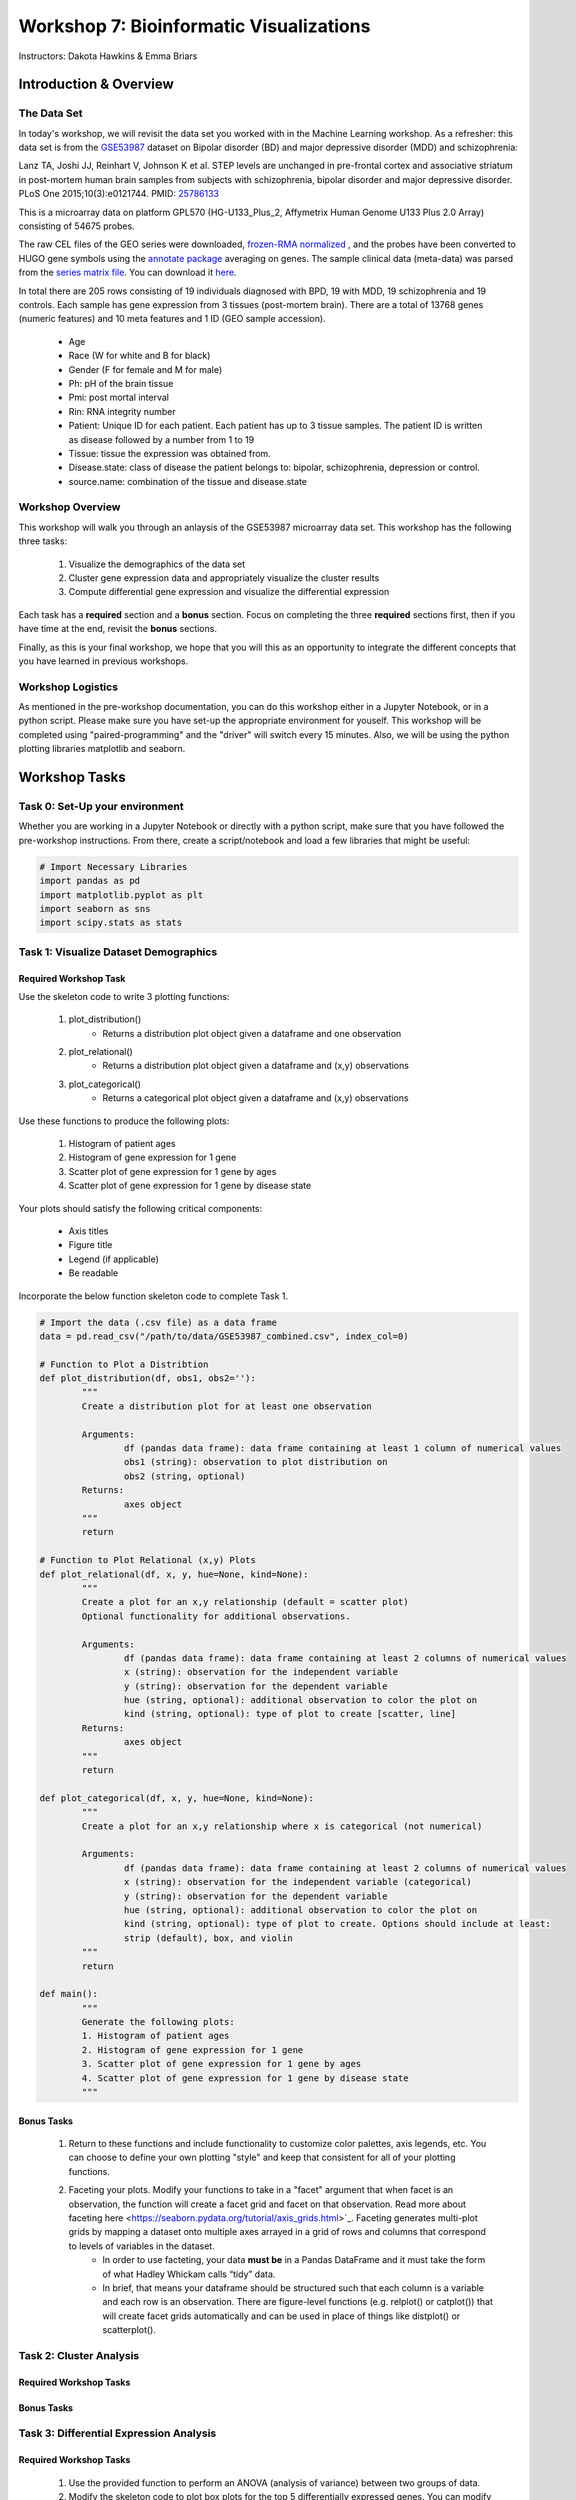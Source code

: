 ========================================
Workshop 7: Bioinformatic Visualizations
========================================

Instructors: Dakota Hawkins & Emma Briars

Introduction & Overview
~~~~~~~~~~~~~~~~~~~~~~~~

The Data Set
-------------

In today's workshop, we will revisit the data set you worked with in the Machine Learning workshop. As a refresher:  this data set is from the `GSE53987 <https://www.ncbi.nlm.nih.gov/geo/query/acc.cgi?acc=GSE53987>`_ dataset on Bipolar disorder (BD) and major depressive disorder (MDD) and schizophrenia:

Lanz TA, Joshi JJ, Reinhart V, Johnson K et al. STEP levels are unchanged in pre-frontal cortex and associative striatum in post-mortem human brain samples from subjects with schizophrenia, bipolar disorder and major depressive disorder. PLoS One 2015;10(3):e0121744. PMID: `25786133 <https://www.ncbi.nlm.nih.gov/pubmed/25786133>`_

This is a microarray data on platform GPL570 (HG-U133_Plus_2, Affymetrix Human Genome U133 Plus 2.0 Array) consisting of 54675 probes.

The raw CEL files of the GEO series were downloaded, `frozen-RMA normalized <https://bioconductor.org/packages/release/bioc/html/frma.html>`_ , and the probes have been converted to HUGO gene symbols using the `annotate package <https://www.bioconductor.org/packages/release/bioc/html/annotate.html>`_ averaging on genes. The sample clinical data (meta-data) was parsed from the `series matrix file <ftp://ftp.ncbi.nlm.nih.gov/geo/series/GSE53nnn/GSE53987/matrix/>`_. You can download it `here <https://github.com/BRITE-REU/programming-workshops/blob/master/source/workshops/04_Machine_learning/data/GSE53987_combined.csv>`_.

In total there are 205 rows consisting of 19 individuals diagnosed with BPD, 19 with MDD, 19 schizophrenia and 19 controls. Each sample has gene expression from 3 tissues (post-mortem brain). 
There are a total of 13768 genes (numeric features) and 10 meta features and 1 ID (GEO sample accession).
	* Age
	* Race (W for white and B for black)
	* Gender (F for female and M for male)
	* Ph: pH of the brain tissue
	* Pmi: post mortal interval
	* Rin: RNA integrity number
	* Patient: Unique ID for each patient. Each patient has up to 3 tissue samples. The patient ID is written as disease followed by a number from 1 to 19
	* Tissue: tissue the expression was obtained from.
	* Disease.state: class of disease the patient belongs to: bipolar, schizophrenia, depression or control.
	* source.name: combination of the tissue and disease.state

Workshop Overview 
------------------  

This workshop will walk you through an anlaysis of the GSE53987 microarray data set. This workshop has the following three tasks:

  1. Visualize the demographics of the data set  
  2. Cluster gene expression data and appropriately visualize the cluster results
  3. Compute differential gene expression and visualize the differential expression

Each task has a **required** section and a **bonus** section. Focus on completing the three **required** sections first, then if you have time at the end, revisit the **bonus** sections.  

Finally, as this is your final workshop, we hope that you will this as an opportunity to integrate the different concepts that you have learned in previous workshops. 

Workshop Logistics
--------------------

As mentioned in the pre-workshop documentation, you can do this workshop either in a Jupyter Notebook, or in a python script. Please make sure you have set-up the appropriate environment for youself. This workshop will be completed using "paired-programming" and the "driver" will switch every 15 minutes. Also, we will be using the python plotting libraries matplotlib and seaborn.

Workshop Tasks
~~~~~~~~~~~~~~~

Task 0: Set-Up your environment
-------------------------------- 

Whether you are working in a Jupyter Notebook or directly with a python script, make sure that you have followed the pre-workshop instructions. From there, create a script/notebook and load a few libraries that might be useful:  

.. code-block:: python
	
	# Import Necessary Libraries
	import pandas as pd
	import matplotlib.pyplot as plt
	import seaborn as sns
	import scipy.stats as stats   
  
Task 1: Visualize Dataset Demographics
----------------------------------------

Required Workshop Task
+++++++++++++++++++++++

Use the skeleton code to write 3 plotting functions:

	#. plot_distribution()
		* Returns a distribution plot object given a dataframe and one observation
	#. plot_relational()
		* Returns a distribution plot object given a dataframe and (x,y) observations
	#. plot_categorical()
		* Returns a categorical plot object given a dataframe and (x,y) observations

Use these functions to produce the following plots:

	#. Histogram of patient ages
	#. Histogram of gene expression for 1 gene
	#. Scatter plot of gene expression for 1 gene by ages
	#. Scatter plot of gene expression for 1 gene by disease state

Your plots should satisfy the following critical components:

	* Axis titles
	* Figure title
	* Legend (if applicable)
	* Be readable

Incorporate the below function skeleton code to complete Task 1.

.. code-block:: python
	
	# Import the data (.csv file) as a data frame
	data = pd.read_csv("/path/to/data/GSE53987_combined.csv", index_col=0)

	# Function to Plot a Distribtion
	def plot_distribution(df, obs1, obs2=''):
		"""
		Create a distribution plot for at least one observation

		Arguments:
			df (pandas data frame): data frame containing at least 1 column of numerical values
			obs1 (string): observation to plot distribution on
			obs2 (string, optional)
		Returns:
			axes object
		"""
		return

	# Function to Plot Relational (x,y) Plots 
	def plot_relational(df, x, y, hue=None, kind=None):
		"""
		Create a plot for an x,y relationship (default = scatter plot)
		Optional functionality for additional observations.

		Arguments:
			df (pandas data frame): data frame containing at least 2 columns of numerical values
			x (string): observation for the independent variable
			y (string): observation for the dependent variable
			hue (string, optional): additional observation to color the plot on
			kind (string, optional): type of plot to create [scatter, line]
		Returns:
			axes object
		"""
		return

	def plot_categorical(df, x, y, hue=None, kind=None):
		"""
		Create a plot for an x,y relationship where x is categorical (not numerical)

		Arguments:
			df (pandas data frame): data frame containing at least 2 columns of numerical values
			x (string): observation for the independent variable (categorical)
			y (string): observation for the dependent variable
			hue (string, optional): additional observation to color the plot on
			kind (string, optional): type of plot to create. Options should include at least: 
			strip (default), box, and violin
		"""
		return

	def main():
		"""
		Generate the following plots:
		1. Histogram of patient ages
		2. Histogram of gene expression for 1 gene
		3. Scatter plot of gene expression for 1 gene by ages 
		4. Scatter plot of gene expression for 1 gene by disease state 
		"""

Bonus Tasks
++++++++++++
	#. Return to these functions and include functionality to customize color palettes, axis legends, etc. You can choose to define your own plotting "style" and keep that consistent for all of your plotting functions.
	#. Faceting your plots. Modify your functions to take in a "facet" argument that when facet is an observation, the function will create a facet grid and facet on that observation. Read more about faceting here <https://seaborn.pydata.org/tutorial/axis_grids.html>`_. Faceting generates multi-plot grids by mapping a dataset onto multiple axes arrayed in a grid of rows and columns that correspond to levels of variables in the dataset.
		* In order to use facteting, your data **must be** in a Pandas DataFrame and it must take the form of what Hadley Whickam calls “tidy” data.
		* In brief, that means your dataframe should be structured such that each column is a variable and each row is an observation. There are figure-level functions (e.g. relplot() or catplot()) that will create facet grids automatically and can be used in place of things like distplot() or scatterplot().

Task 2: Cluster Analysis
--------------------------

Required Workshop Tasks
++++++++++++++++++++++++

Bonus Tasks
++++++++++++

Task 3: Differential Expression Analysis
-----------------------------------------

Required Workshop Tasks
++++++++++++++++++++++++

	#. Use the provided function to perform an ANOVA (analysis of variance) between two groups of data.
	#. Modify the skeleton code to plot box plots for the top 5 differentially expressed genes. You can modify the function you wrote in Task 1. The plot should show the expression of the gene for each sample and seperate out the control v. treatment group.
	#. Modify the skeleton code and use the provided function to plot a volcano plot to visualize both the gene expression fold change and the p-value from the ANOVA.
		- Look at volcano plots in publications/google images. Modify the function so that your plots mirror the expected format.

.. code-block:: python
	
	def differential_expression(data, group_col, features, reference=None):
    """
    Perform a one-way ANOVA across all provided features for a given grouping.
    
    Arguments
    ---------
    
        data : (pandas.DataFrame)
            DataFrame containing group information and feature values.
        group_col : (str)
            Column in `data` containing sample group labels.
        features : (list, numpy.ndarray):
            Columns in `data` to test for differential expression. (e.g. a list of gene names)
        reference : (str, optional)
            Value in `group_col` to use as the reference group. Default is None,
            and the value will be chosen.
            
    Returns
    -------
        pandas.DataFrame
            A DataFrame of differential expression results with columns for
            fold changes between groups, maximum fold change from reference,
            f values, p values, and adjusted p-values by Bonferroni correction.
    """
    if group_col not in data.columns:
        raise ValueError("`group_col` {} not found in data".format(group_col))
    if any([x not in data.columns for x in features]):
        raise ValueError("Not all provided features found in data.")
    if reference is None:
        reference = data[group_col].unique()[0]
        print("No reference group provided. Using {}".format(reference))
    elif reference not in data[group_col].unique():
        raise ValueError("Reference value {} not found in column {}.".format(
                         reference, group_col))
    by_group = data.groupby(group_col)
    reference_avg = by_group.get_group(reference).loc[:,features].mean()
    values = []
    results = {}
    for each, index in by_group.groups.items():
        values.append(data.loc[index, features])
        if each !=  reference:
            key = "{}.FoldChange".format(each)
            results[key] = data.loc[index, features].mean()\
                         / reference_avg
    fold_change_cols = list(results.keys())
    fvalues, pvalues = stats.f_oneway(*values)
    results['f.value'] = fvalues
    results['p.value'] = pvalues
    results['p.value.adj'] = pvalues * len(features)
    results_df = pd.DataFrame(results)
    def largest_deviation(x):
        i = np.where(abs(x) == max(abs(x)))[0][0]
        return x[i]
    results_df['Max.FoldChange'] = results_df[fold_change_cols].apply(
                                       lambda x: largest_deviation(x.values),
                                       axis=1)

    return results_df

	def plot_de_genes(data, sig_col, fc_col, sig_thresh, fc_thresh):
		"""
		Simple script to plot a volcano plot

		Arguments
		---------
		data : (pandas.DataFrame)
				DataFrame containing group information and feature values.
		sig_col : (string)
				Column header in data for column that contains the significance measure (e.g. p value)
		fc_col : (string)
				Column header in data for column that contains the fold change values
		sig_thresh : (int or float)
				Number to draw a threshold line at for significance level cut-off
		fc_thresh : (int or float)
				Number to draw a threshold line at for fold change cut-off
		"""
		ax = sns.scatterplot(x=fc_col, y=sig_col, data=data,
							palette=['black', 'red'], alpha=0.75)
		linewidth = plt.rcParams['lines.linewidth'] - 1
		plt.axvline(x=fc_thresh, linestyle='--', linewidth=linewidth,
					   color='#4D4E4F')
		plt.axvline(x=-fc_thresh, linestyle='--', linewidth=linewidth,
					   color='#4D4E4F')
		plt.axhline(y=sig_thresh, linestyle='--', linewidth=linewidth,
					   color='#4D4E4F')
		ax.legend().set_visible(False)
		ylabel = sig_col
		if sig_col.lower() == 'fdr':
			ylabel = 'False Discovery Rate'
		plt.xlabel("Fold Change")
		plt.ylabel(ylabel)
		for spine in ['right', 'top']:
			ax.spines[spine].set_visible(False)
		plt.tight_layout()
		return ax

.. code-block:: python

	### Skeleton Code
	## Data Pre-Processing
	# Subset the data into different tissue types
	hippocampus = data[data["Tissue"] == "hippocampus"]
	pf_cortex = data[data["Tissue"] == "Pre-frontal cortex (BA46)"]
	as_striatum = data[data["Tissue"] == "Associative striatum"]

	# For one tissue type, reduce the data to just two disease states

	# Get a list of gene names

	## Run Differential Expression Analysis
	# Run differential expression analysis (one-way ANOVA) for 1 tissue type

	## Plot box plots to visualize gene expression across samples for top DE genes
	# Identify the top DE genes
	
	# Melt the data
	
	# Plot box plots
	
	## Visualize DE with a volcano plot 
	##   A volcano plot visualizes the fold change and associated p-value for all genes

Bonus Tasks
++++++++++++
	#. For your box plots, color by disease state and/or other demographics
	#. Plot a heatmap of the gene expression for the top 100 differentially expressed genes in the relevant samples.
